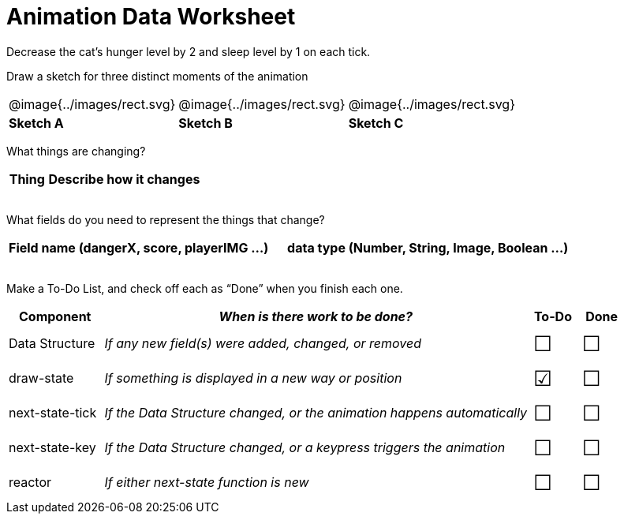 = Animation Data Worksheet

++++
<style>
td img { padding: 0px; }
td { align-content: center; }
.todo td:nth-child(3), .todo td:nth-child(4) {font-size: 20pt; padding: 5px;}
</style>
++++

Decrease the cat’s hunger level by 2 and sleep level by 1 on each tick. 

[.recipe_title]
Draw a sketch for three distinct moments of the animation

[cols="^1a,^1a,^1a"]
|===
| @image{../images/rect.svg}
| @image{../images/rect.svg}
| @image{../images/rect.svg}

| *Sketch A*
| *Sketch B*
| *Sketch C*

|===

What things are changing?

[.FillVerticalSpace, cols="1a,4a",options="header"]
|===
| Thing | Describe how it changes
| |
| |
| |
| |
|===

What fields do you need to represent the things that change?

[.FillVerticalSpace, cols="5a,6a",options="header"]
|===
| Field name (dangerX, score, playerIMG ...)
| data type (Number, String, Image, Boolean ...) 

| |
| |
| |
| |
|===

Make a To-Do List, and check off each as “Done” when you finish
each one.

[.FillVerticalSpace.todo, cols="4a,18a,^2a,^2a",options="header"]
|===
| Component 		| _When is there work to be done?_ 						| To-Do | Done

| Data Structure 	
| _If any new field(s) were added, changed, or removed_ 
| &#x2610;
| &#x2610;

| draw-state
| _If something is displayed in a new way or position_
| &#x2611;
| &#x2610;

| next-state-tick
| _If the Data Structure changed, or the animation happens automatically_
| &#x2610;
| &#x2610;

| next-state-key
| _If the Data Structure changed, or a keypress triggers the animation_
| &#x2610;
| &#x2610;

| reactor
| _If either next-state function is new_
| &#x2610;
| &#x2610;
|===
